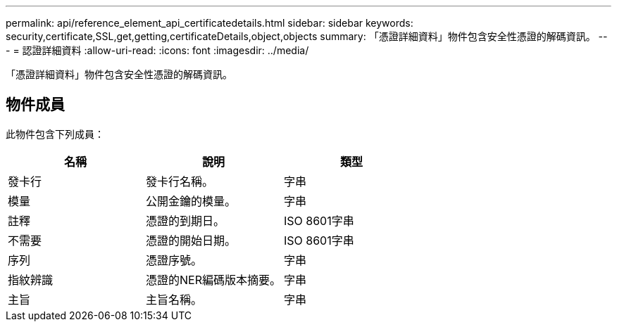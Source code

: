 ---
permalink: api/reference_element_api_certificatedetails.html 
sidebar: sidebar 
keywords: security,certificate,SSL,get,getting,certificateDetails,object,objects 
summary: 「憑證詳細資料」物件包含安全性憑證的解碼資訊。 
---
= 認證詳細資料
:allow-uri-read: 
:icons: font
:imagesdir: ../media/


[role="lead"]
「憑證詳細資料」物件包含安全性憑證的解碼資訊。



== 物件成員

此物件包含下列成員：

|===
| 名稱 | 說明 | 類型 


 a| 
發卡行
 a| 
發卡行名稱。
 a| 
字串



 a| 
模量
 a| 
公開金鑰的模量。
 a| 
字串



 a| 
註釋
 a| 
憑證的到期日。
 a| 
ISO 8601字串



 a| 
不需要
 a| 
憑證的開始日期。
 a| 
ISO 8601字串



 a| 
序列
 a| 
憑證序號。
 a| 
字串



 a| 
指紋辨識
 a| 
憑證的NER編碼版本摘要。
 a| 
字串



 a| 
主旨
 a| 
主旨名稱。
 a| 
字串

|===